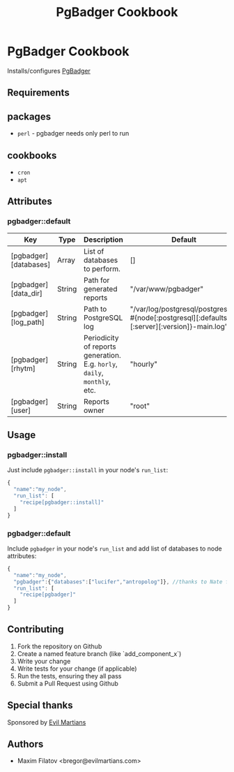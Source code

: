 #+TITLE: PgBadger Cookbook
#+OPTIONS: toc:nil num:nil ^:nil

* PgBadger Cookbook
  Installs/configures [[http://dalibo.github.io/pgbadger/][PgBadger]]

** Requirements

** packages
  - =perl= - pgbadger needs only perl to run

** cookbooks
   - =cron=
   - =apt=

** Attributes
*** pgbadger::default
|-----------------------+--------+---------------------------------------------------------------------------+----------------------------------------------------------------------------------------------|
| Key                   | Type   | Description                                                               | Default                                                                                      |
|-----------------------+--------+---------------------------------------------------------------------------+----------------------------------------------------------------------------------------------|
| [pgbadger][databases] | Array  | List of databases to perform.                                             | []                                                                                           |
| [pgbadger][data_dir]  | String | Path for generated reports                                                | "/var/www/pgbadger"                                                                          |
| [pgbadger][log_path]  | String | Path to PostgreSQL log                                                    | "/var/log/postgresql/postgresql-#{node[:postgresql][:defaults][:server][:version]}-main.log" |
| [pgbadger][rhytm]     | String | Periodicity of reports generation. E.g. =horly=, =daily=, =monthly=, etc. | "hourly"                                                                                     |
| [pgbadger][user]      | String | Reports owner                                                             | "root"                                                                                       |
|-----------------------+--------+---------------------------------------------------------------------------+----------------------------------------------------------------------------------------------|

** Usage
*** pgbadger::install
Just include =pgbadger::install= in your node's =run_list=:

#+BEGIN_SRC javascript
{
  "name":"my_node",
  "run_list": [
    "recipe[pgbadger::install]"
  ]
}
#+END_SRC

*** pgbadger::default
Include =pgbadger= in your node's =run_list= and add list of databases to node attributes:

#+BEGIN_SRC javascript
{
  "name":"my_node",
  "pgbadger":{"databases":["lucifer","antropolog"]}, //thanks to Nate for naming
  "run_list": [
    "recipe[pgbadger]"
  ]
}
#+END_SRC


** Contributing
1. Fork the repository on Github
2. Create a named feature branch (like `add_component_x`)
3. Write your change
4. Write tests for your change (if applicable)
5. Run the tests, ensuring they all pass
6. Submit a Pull Request using Github

** Special thanks
   Sponsored by [[http://evilmartians.com][Evil Martians]]
** Authors
   - Maxim Filatov <bregor@evilmartians.com>
